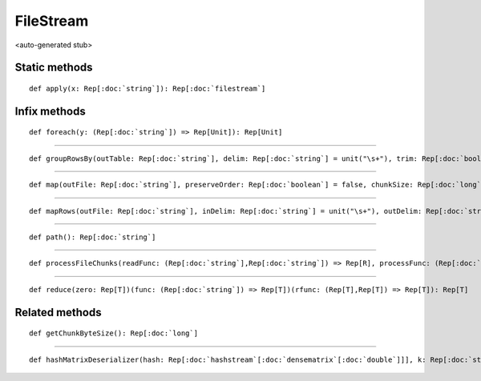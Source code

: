 
.. role:: black
.. role:: gray
.. role:: silver
.. role:: white
.. role:: maroon
.. role:: red
.. role:: fuchsia
.. role:: pink
.. role:: orange
.. role:: yellow
.. role:: lime
.. role:: green
.. role:: olive
.. role:: teal
.. role:: cyan
.. role:: aqua
.. role:: blue
.. role:: navy
.. role:: purple

.. _FileStream:

FileStream
==========

<auto-generated stub>

Static methods
--------------

.. parsed-literal::

  :maroon:`def` apply(x: Rep[:doc:`string`]): Rep[:doc:`filestream`]




Infix methods
-------------

.. parsed-literal::

  :maroon:`def` foreach(y: (Rep[:doc:`string`]) => Rep[Unit]): Rep[Unit]




*********

.. parsed-literal::

  :maroon:`def` groupRowsBy(outTable: Rep[:doc:`string`], delim: Rep[:doc:`string`] = unit("\\s+"), trim: Rep[:doc:`boolean`] = true, appendToHash: Rep[:doc:`boolean`] = false)(keyFunc: (Rep[:doc:`densevector`\[:doc:`string`\]]) => Rep[:doc:`string`], valFunc: (Rep[:doc:`densevector`\[:doc:`string`\]]) => Rep[:doc:`densevector`\[:doc:`double`\]]): Rep[:doc:`hashstream`\[:doc:`densematrix`\[:doc:`double`\]\]]




*********

.. parsed-literal::

  :maroon:`def` map(outFile: Rep[:doc:`string`], preserveOrder: Rep[:doc:`boolean`] = false, chunkSize: Rep[:doc:`long`] = filestream_getchunkbytesize())(func: (Rep[:doc:`string`]) => Rep[:doc:`string`]): Rep[:doc:`filestream`]




*********

.. parsed-literal::

  :maroon:`def` mapRows(outFile: Rep[:doc:`string`], inDelim: Rep[:doc:`string`] = unit("\\s+"), outDelim: Rep[:doc:`string`] = unit("    "), trim: Rep[:doc:`boolean`] = true)(func: (Rep[:doc:`densevector`\[:doc:`string`\]]) => Rep[:doc:`densevector`\[R\]])(:maroon:`implicit` ev0: Stringable[R]): Rep[:doc:`filestream`]




*********

.. parsed-literal::

  :maroon:`def` path(): Rep[:doc:`string`]




*********

.. parsed-literal::

  :maroon:`def` processFileChunks(readFunc: (Rep[:doc:`string`],Rep[:doc:`string`]) => Rep[R], processFunc: (Rep[:doc:`forgearray`\[R\]]) => Rep[Unit], chunkSize: Rep[:doc:`long`] = filestream_getchunkbytesize()): Rep[Unit]




*********

.. parsed-literal::

  :maroon:`def` reduce(zero: Rep[T])(func: (Rep[:doc:`string`]) => Rep[T])(rfunc: (Rep[T],Rep[T]) => Rep[T]): Rep[T]




Related methods
---------------

.. parsed-literal::

  :maroon:`def` getChunkByteSize(): Rep[:doc:`long`]




*********

.. parsed-literal::

  :maroon:`def` hashMatrixDeserializer(hash: Rep[:doc:`hashstream`\[:doc:`densematrix`\[:doc:`double`\]\]], k: Rep[:doc:`string`]): Rep[:doc:`densematrix`\[:doc:`double`\]]




